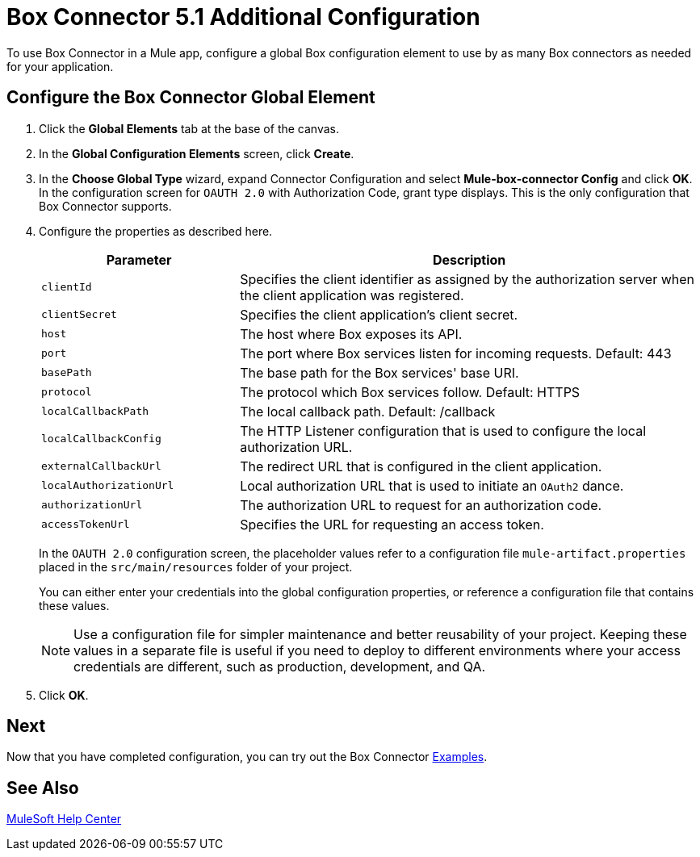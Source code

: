 = Box Connector 5.1 Additional Configuration 
:page-aliases: connectors::box/box-connector-config-topics.adoc

To use Box Connector in a Mule app, configure a global Box configuration element to use by as many Box connectors as needed for your application.

== Configure the Box Connector Global Element

. Click the *Global Elements* tab at the base of the canvas.
. In the *Global Configuration Elements* screen, click *Create*.
. In the *Choose Global Type* wizard, expand Connector Configuration and select *Mule-box-connector Config* and click *OK*. +
In the configuration screen for `OAUTH 2.0` with Authorization Code, grant type displays. This is the only configuration that Box Connector supports.
. Configure the properties as described here.
+
[%header,cols="30a,70a"]
|===
|Parameter|Description
|`clientId`|Specifies the client identifier as assigned by the authorization server when the client application was registered.
|`clientSecret`|Specifies the client application's client secret.
|`host`|The host where Box exposes its API.
|`port`|The port where Box services listen for incoming requests. Default: 443
|`basePath`|The base path for the Box services' base URI.
|`protocol`|The protocol which Box services follow. Default: HTTPS
|`localCallbackPath`|The local callback path. Default: /callback
|`localCallbackConfig`|The HTTP Listener configuration that is used to configure the local authorization URL.
|`externalCallbackUrl`|The redirect URL that is configured in the client application.
|`localAuthorizationUrl`|Local authorization URL that is used to initiate an `OAuth2` dance.
|`authorizationUrl`|The authorization URL to request for an authorization code.
|`accessTokenUrl`|Specifies the URL for requesting an access token.
|===
+
In the `OAUTH 2.0` configuration screen, the placeholder values refer to a configuration file `mule-artifact.properties` placed in the
`src/main/resources` folder of your project.
+
You can either enter your credentials into the global configuration properties, or reference a configuration file that contains these values.
+
NOTE: Use a configuration file for simpler maintenance and better reusability of your project.
Keeping these values in a separate file is useful if you need to deploy to different environments where your access credentials are different, such as production, development, and QA.
+
. Click *OK*.

== Next

Now that you have completed configuration, you can try out the Box Connector xref:box-connector-examples.adoc[Examples].

== See Also

https://help.mulesoft.com[MuleSoft Help Center]
